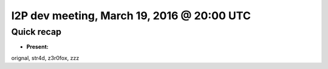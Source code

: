I2P dev meeting, March 19, 2016 @ 20:00 UTC
===========================================

Quick recap
-----------

* **Present:**

orignal,
str4d,
z3r0fox,
zzz
